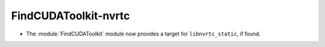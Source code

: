 FindCUDAToolkit-nvrtc
---------------------

* The :module:`FindCUDAToolkit` module now provides a target for
  ``libnvrtc_static``, if found.
